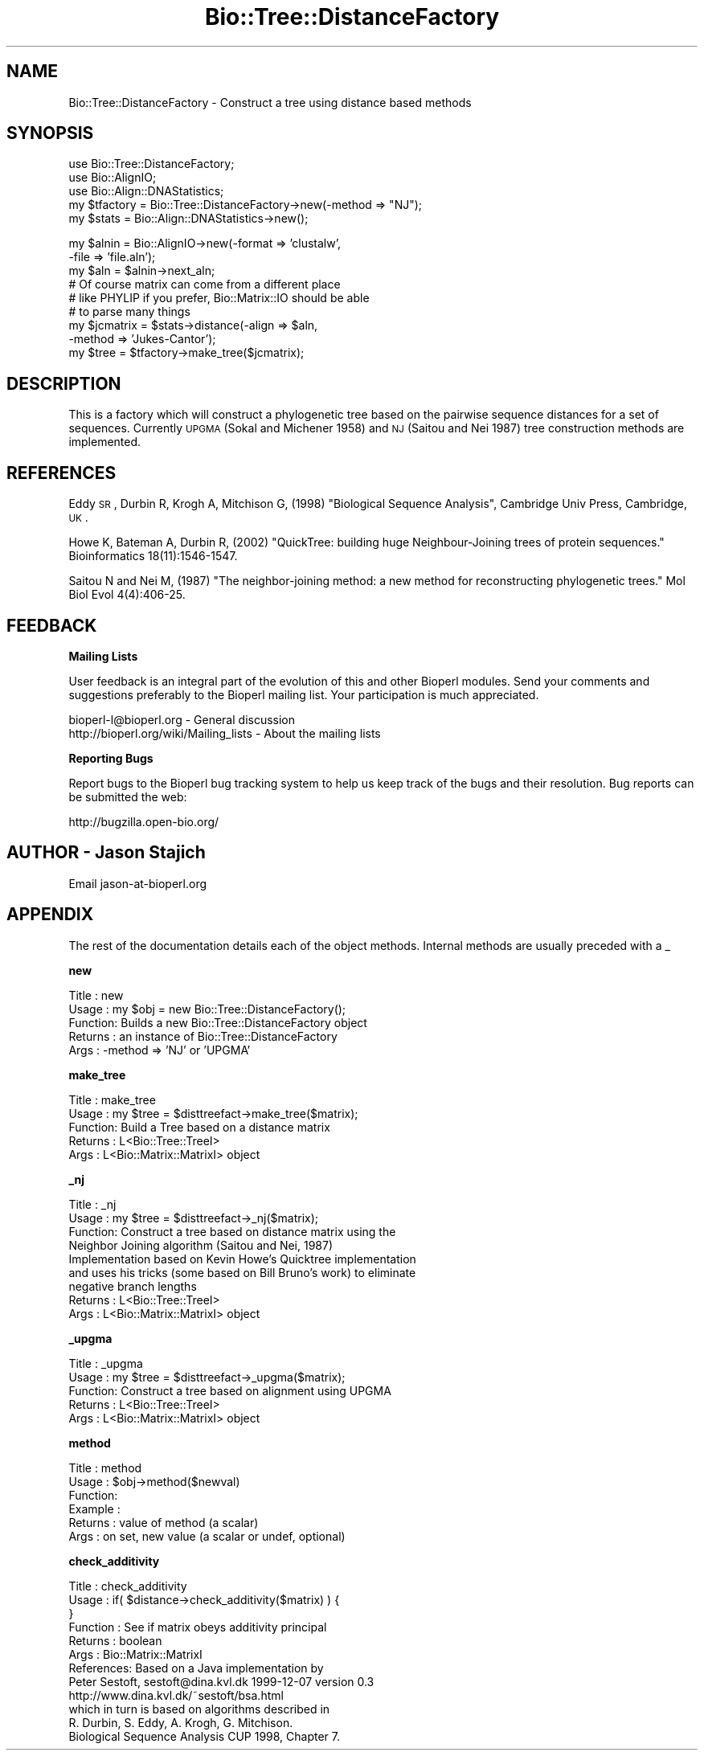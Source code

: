 .\" Automatically generated by Pod::Man v1.37, Pod::Parser v1.32
.\"
.\" Standard preamble:
.\" ========================================================================
.de Sh \" Subsection heading
.br
.if t .Sp
.ne 5
.PP
\fB\\$1\fR
.PP
..
.de Sp \" Vertical space (when we can't use .PP)
.if t .sp .5v
.if n .sp
..
.de Vb \" Begin verbatim text
.ft CW
.nf
.ne \\$1
..
.de Ve \" End verbatim text
.ft R
.fi
..
.\" Set up some character translations and predefined strings.  \*(-- will
.\" give an unbreakable dash, \*(PI will give pi, \*(L" will give a left
.\" double quote, and \*(R" will give a right double quote.  | will give a
.\" real vertical bar.  \*(C+ will give a nicer C++.  Capital omega is used to
.\" do unbreakable dashes and therefore won't be available.  \*(C` and \*(C'
.\" expand to `' in nroff, nothing in troff, for use with C<>.
.tr \(*W-|\(bv\*(Tr
.ds C+ C\v'-.1v'\h'-1p'\s-2+\h'-1p'+\s0\v'.1v'\h'-1p'
.ie n \{\
.    ds -- \(*W-
.    ds PI pi
.    if (\n(.H=4u)&(1m=24u) .ds -- \(*W\h'-12u'\(*W\h'-12u'-\" diablo 10 pitch
.    if (\n(.H=4u)&(1m=20u) .ds -- \(*W\h'-12u'\(*W\h'-8u'-\"  diablo 12 pitch
.    ds L" ""
.    ds R" ""
.    ds C` ""
.    ds C' ""
'br\}
.el\{\
.    ds -- \|\(em\|
.    ds PI \(*p
.    ds L" ``
.    ds R" ''
'br\}
.\"
.\" If the F register is turned on, we'll generate index entries on stderr for
.\" titles (.TH), headers (.SH), subsections (.Sh), items (.Ip), and index
.\" entries marked with X<> in POD.  Of course, you'll have to process the
.\" output yourself in some meaningful fashion.
.if \nF \{\
.    de IX
.    tm Index:\\$1\t\\n%\t"\\$2"
..
.    nr % 0
.    rr F
.\}
.\"
.\" For nroff, turn off justification.  Always turn off hyphenation; it makes
.\" way too many mistakes in technical documents.
.hy 0
.if n .na
.\"
.\" Accent mark definitions (@(#)ms.acc 1.5 88/02/08 SMI; from UCB 4.2).
.\" Fear.  Run.  Save yourself.  No user-serviceable parts.
.    \" fudge factors for nroff and troff
.if n \{\
.    ds #H 0
.    ds #V .8m
.    ds #F .3m
.    ds #[ \f1
.    ds #] \fP
.\}
.if t \{\
.    ds #H ((1u-(\\\\n(.fu%2u))*.13m)
.    ds #V .6m
.    ds #F 0
.    ds #[ \&
.    ds #] \&
.\}
.    \" simple accents for nroff and troff
.if n \{\
.    ds ' \&
.    ds ` \&
.    ds ^ \&
.    ds , \&
.    ds ~ ~
.    ds /
.\}
.if t \{\
.    ds ' \\k:\h'-(\\n(.wu*8/10-\*(#H)'\'\h"|\\n:u"
.    ds ` \\k:\h'-(\\n(.wu*8/10-\*(#H)'\`\h'|\\n:u'
.    ds ^ \\k:\h'-(\\n(.wu*10/11-\*(#H)'^\h'|\\n:u'
.    ds , \\k:\h'-(\\n(.wu*8/10)',\h'|\\n:u'
.    ds ~ \\k:\h'-(\\n(.wu-\*(#H-.1m)'~\h'|\\n:u'
.    ds / \\k:\h'-(\\n(.wu*8/10-\*(#H)'\z\(sl\h'|\\n:u'
.\}
.    \" troff and (daisy-wheel) nroff accents
.ds : \\k:\h'-(\\n(.wu*8/10-\*(#H+.1m+\*(#F)'\v'-\*(#V'\z.\h'.2m+\*(#F'.\h'|\\n:u'\v'\*(#V'
.ds 8 \h'\*(#H'\(*b\h'-\*(#H'
.ds o \\k:\h'-(\\n(.wu+\w'\(de'u-\*(#H)/2u'\v'-.3n'\*(#[\z\(de\v'.3n'\h'|\\n:u'\*(#]
.ds d- \h'\*(#H'\(pd\h'-\w'~'u'\v'-.25m'\f2\(hy\fP\v'.25m'\h'-\*(#H'
.ds D- D\\k:\h'-\w'D'u'\v'-.11m'\z\(hy\v'.11m'\h'|\\n:u'
.ds th \*(#[\v'.3m'\s+1I\s-1\v'-.3m'\h'-(\w'I'u*2/3)'\s-1o\s+1\*(#]
.ds Th \*(#[\s+2I\s-2\h'-\w'I'u*3/5'\v'-.3m'o\v'.3m'\*(#]
.ds ae a\h'-(\w'a'u*4/10)'e
.ds Ae A\h'-(\w'A'u*4/10)'E
.    \" corrections for vroff
.if v .ds ~ \\k:\h'-(\\n(.wu*9/10-\*(#H)'\s-2\u~\d\s+2\h'|\\n:u'
.if v .ds ^ \\k:\h'-(\\n(.wu*10/11-\*(#H)'\v'-.4m'^\v'.4m'\h'|\\n:u'
.    \" for low resolution devices (crt and lpr)
.if \n(.H>23 .if \n(.V>19 \
\{\
.    ds : e
.    ds 8 ss
.    ds o a
.    ds d- d\h'-1'\(ga
.    ds D- D\h'-1'\(hy
.    ds th \o'bp'
.    ds Th \o'LP'
.    ds ae ae
.    ds Ae AE
.\}
.rm #[ #] #H #V #F C
.\" ========================================================================
.\"
.IX Title "Bio::Tree::DistanceFactory 3"
.TH Bio::Tree::DistanceFactory 3 "2008-07-07" "perl v5.8.8" "User Contributed Perl Documentation"
.SH "NAME"
Bio::Tree::DistanceFactory \- Construct a tree using distance based methods
.SH "SYNOPSIS"
.IX Header "SYNOPSIS"
.Vb 5
\&  use Bio::Tree::DistanceFactory;
\&  use Bio::AlignIO;
\&  use Bio::Align::DNAStatistics;
\&  my $tfactory = Bio::Tree::DistanceFactory->new(-method => "NJ");
\&  my $stats    = Bio::Align::DNAStatistics->new();
.Ve
.PP
.Vb 9
\&  my $alnin    = Bio::AlignIO->new(-format => 'clustalw',
\&                                   -file   => 'file.aln');
\&  my $aln = $alnin->next_aln;
\&  # Of course matrix can come from a different place
\&  # like PHYLIP if you prefer, Bio::Matrix::IO should be able
\&  # to parse many things
\&  my $jcmatrix = $stats->distance(-align => $aln, 
\&                                  -method => 'Jukes-Cantor');
\&  my $tree = $tfactory->make_tree($jcmatrix);
.Ve
.SH "DESCRIPTION"
.IX Header "DESCRIPTION"
This is a factory which will construct a phylogenetic tree based on
the pairwise sequence distances for a set of sequences.  Currently
\&\s-1UPGMA\s0 (Sokal and Michener 1958) and \s-1NJ\s0 (Saitou and Nei 1987) tree
construction methods are implemented.
.SH "REFERENCES"
.IX Header "REFERENCES"
Eddy \s-1SR\s0, Durbin R, Krogh A, Mitchison G, (1998) \*(L"Biological Sequence Analysis\*(R",
Cambridge Univ Press, Cambridge, \s-1UK\s0.
.PP
Howe K, Bateman A, Durbin R, (2002) \*(L"QuickTree: building huge
Neighbour-Joining trees of protein sequences.\*(R" Bioinformatics
18(11):1546\-1547.
.PP
Saitou N and Nei M, (1987) \*(L"The neighbor-joining method: a new method
for reconstructing phylogenetic trees.\*(R" Mol Biol Evol 4(4):406\-25.
.SH "FEEDBACK"
.IX Header "FEEDBACK"
.Sh "Mailing Lists"
.IX Subsection "Mailing Lists"
User feedback is an integral part of the evolution of this and other
Bioperl modules. Send your comments and suggestions preferably to
the Bioperl mailing list.  Your participation is much appreciated.
.PP
.Vb 2
\&  bioperl-l@bioperl.org                  - General discussion
\&  http://bioperl.org/wiki/Mailing_lists  - About the mailing lists
.Ve
.Sh "Reporting Bugs"
.IX Subsection "Reporting Bugs"
Report bugs to the Bioperl bug tracking system to help us keep track
of the bugs and their resolution. Bug reports can be submitted the web:
.PP
.Vb 1
\&  http://bugzilla.open-bio.org/
.Ve
.SH "AUTHOR \- Jason Stajich"
.IX Header "AUTHOR - Jason Stajich"
Email jason\-at\-bioperl.org
.SH "APPENDIX"
.IX Header "APPENDIX"
The rest of the documentation details each of the object methods.
Internal methods are usually preceded with a _
.Sh "new"
.IX Subsection "new"
.Vb 5
\& Title   : new
\& Usage   : my $obj = new Bio::Tree::DistanceFactory();
\& Function: Builds a new Bio::Tree::DistanceFactory object 
\& Returns : an instance of Bio::Tree::DistanceFactory
\& Args    : -method => 'NJ' or 'UPGMA'
.Ve
.Sh "make_tree"
.IX Subsection "make_tree"
.Vb 5
\& Title   : make_tree
\& Usage   : my $tree = $disttreefact->make_tree($matrix);
\& Function: Build a Tree based on a distance matrix
\& Returns : L<Bio::Tree::TreeI>
\& Args    : L<Bio::Matrix::MatrixI> object
.Ve
.Sh "_nj"
.IX Subsection "_nj"
.Vb 9
\& Title   : _nj
\& Usage   : my $tree = $disttreefact->_nj($matrix);
\& Function: Construct a tree based on distance matrix using the 
\&           Neighbor Joining algorithm (Saitou and Nei, 1987)
\&           Implementation based on Kevin Howe's Quicktree implementation
\&           and uses his tricks (some based on Bill Bruno's work) to eliminate
\&           negative branch lengths
\& Returns : L<Bio::Tree::TreeI>
\& Args    : L<Bio::Matrix::MatrixI> object
.Ve
.Sh "_upgma"
.IX Subsection "_upgma"
.Vb 5
\& Title   : _upgma
\& Usage   : my $tree = $disttreefact->_upgma($matrix);
\& Function: Construct a tree based on alignment using UPGMA
\& Returns : L<Bio::Tree::TreeI>
\& Args    : L<Bio::Matrix::MatrixI> object
.Ve
.Sh "method"
.IX Subsection "method"
.Vb 6
\& Title   : method
\& Usage   : $obj->method($newval)
\& Function: 
\& Example : 
\& Returns : value of method (a scalar)
\& Args    : on set, new value (a scalar or undef, optional)
.Ve
.Sh "check_additivity"
.IX Subsection "check_additivity"
.Vb 12
\& Title     : check_additivity
\& Usage     : if( $distance->check_additivity($matrix) ) {
\&             }
\& Function  : See if matrix obeys additivity principal
\& Returns   : boolean
\& Args      : Bio::Matrix::MatrixI 
\& References: Based on a Java implementation by
\&             Peter Sestoft, sestoft@dina.kvl.dk 1999-12-07 version 0.3
\&             http://www.dina.kvl.dk/~sestoft/bsa.html
\&             which in turn is based on algorithms described in 
\&             R. Durbin, S. Eddy, A. Krogh, G. Mitchison. 
\&             Biological Sequence Analysis CUP 1998, Chapter 7.
.Ve
